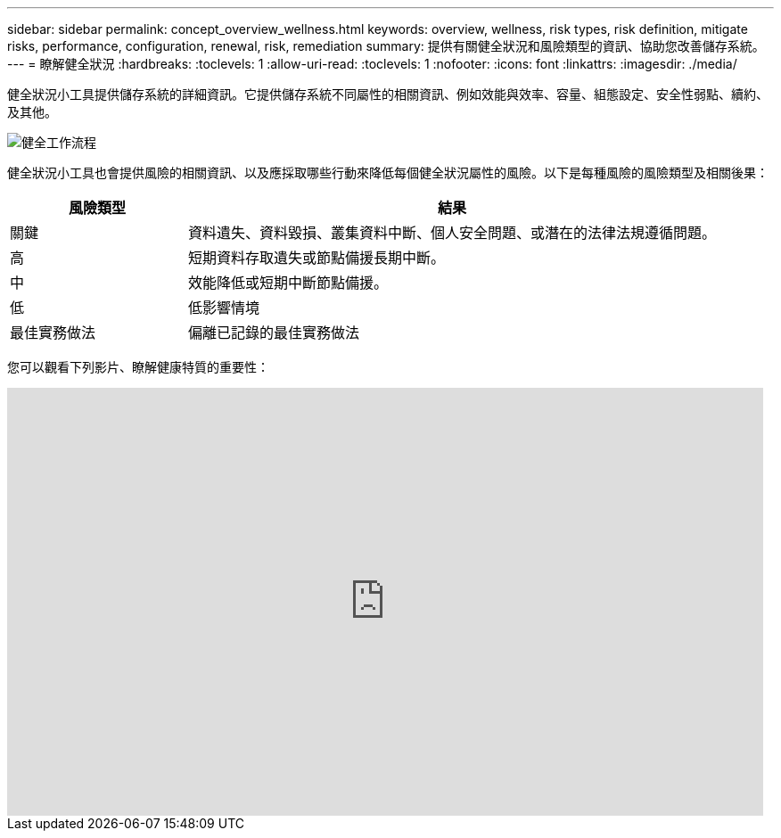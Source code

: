 ---
sidebar: sidebar 
permalink: concept_overview_wellness.html 
keywords: overview, wellness, risk types, risk definition, mitigate risks, performance, configuration, renewal, risk, remediation 
summary: 提供有關健全狀況和風險類型的資訊、協助您改善儲存系統。 
---
= 瞭解健全狀況
:hardbreaks:
:toclevels: 1
:allow-uri-read: 
:toclevels: 1
:nofooter: 
:icons: font
:linkattrs: 
:imagesdir: ./media/


[role="lead"]
健全狀況小工具提供儲存系統的詳細資訊。它提供儲存系統不同屬性的相關資訊、例如效能與效率、容量、組態設定、安全性弱點、續約、 及其他。

image:wellness_workflow.png["健全工作流程"]

健全狀況小工具也會提供風險的相關資訊、以及應採取哪些行動來降低每個健全狀況屬性的風險。以下是每種風險的風險類型及相關後果：

[cols="25,75"]
|===
| 風險類型 | 結果 


| 關鍵 | 資料遺失、資料毀損、叢集資料中斷、個人安全問題、或潛在的法律法規遵循問題。 


| 高 | 短期資料存取遺失或節點備援長期中斷。 


| 中 | 效能降低或短期中斷節點備援。 


| 低 | 低影響情境 


| 最佳實務做法 | 偏離已記錄的最佳實務做法 
|===
您可以觀看下列影片、瞭解健康特質的重要性：

video::-lTF3oWZB1M[youtube,width=848,height=480]